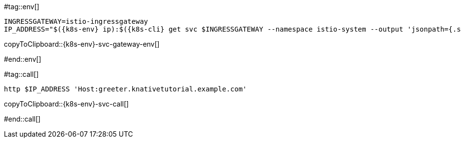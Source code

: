 [k8s-env='']
[k8s-cli='']

#tag::env[]

[#{k8s-env}-svc-gateway-env]
[source,bash,subs="+macros,+attributes"]
----
INGRESSGATEWAY=istio-ingressgateway
IP_ADDRESS="$({k8s-env} ip):$({k8s-cli} get svc $INGRESSGATEWAY --namespace istio-system --output 'jsonpath={.spec.ports[?(@.port==80)].nodePort}')"
----
copyToClipboard::{k8s-env}-svc-gateway-env[]

#end::env[]

#tag::call[]

[#{k8s-env}-svc-call]
[source,bash,subs="+macros,+attributes"]
----
http $IP_ADDRESS 'Host:greeter.knativetutorial.example.com'
----

copyToClipboard::{k8s-env}-svc-call[]

#end::call[]
